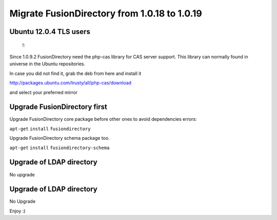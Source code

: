 Migrate FusionDirectory from 1.0.18 to 1.0.19
=============================================


Ubuntu 12.0.4 TLS users
^^^^^^^^^^^^^^^^^^^^^^^

    !:

Since 1.0.9.2 FusionDirectory need the php-cas library for CAS server
support. This library can normally found in universe in the Ubuntu
repositories.

In case you did not find it, grab the deb from here and install it

http://packages.ubuntu.com/trusty/all/php-cas/download

and select your preferred mirror

Upgrade FusionDirectory first
^^^^^^^^^^^^^^^^^^^^^^^^^^^^^

Upgrade FusionDirectory core package before other ones to avoid
dependencies errors:

``apt-get`` ``install`` ``fusiondirectory``

Upgrade FusionDirectory schema package too.

``apt-get`` ``install`` ``fusiondirectory-schema``

Upgrade of LDAP directory
^^^^^^^^^^^^^^^^^^^^^^^^^

No upgrade

Upgrade of LDAP directory
^^^^^^^^^^^^^^^^^^^^^^^^^

No Upgrade

Enjoy :)
